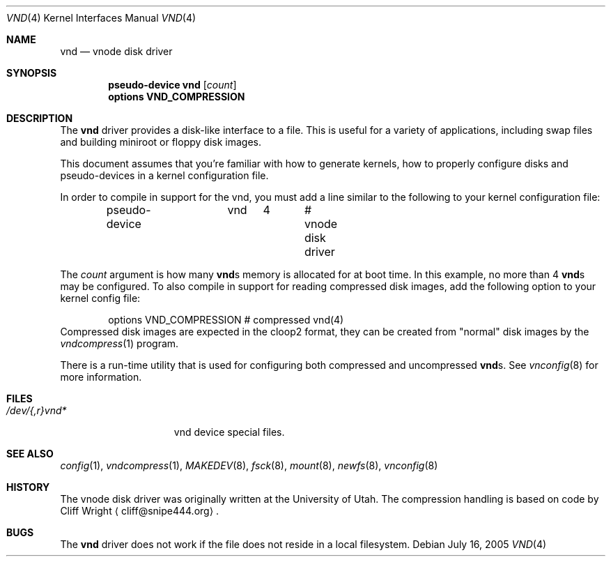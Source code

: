 .\"	$NetBSD: vnd.4,v 1.11 2005/07/17 00:08:27 hubertf Exp $
.\"
.\" Copyright (c) 1996, 1997 The NetBSD Foundation, Inc.
.\" All rights reserved.
.\"
.\" This code is derived from software contributed to The NetBSD Foundation
.\" by Jason R. Thorpe.
.\"
.\" Redistribution and use in source and binary forms, with or without
.\" modification, are permitted provided that the following conditions
.\" are met:
.\" 1. Redistributions of source code must retain the above copyright
.\"    notice, this list of conditions and the following disclaimer.
.\" 2. Redistributions in binary form must reproduce the above copyright
.\"    notice, this list of conditions and the following disclaimer in the
.\"    documentation and/or other materials provided with the distribution.
.\" 3. All advertising materials mentioning features or use of this software
.\"    must display the following acknowledgement:
.\"        This product includes software developed by the NetBSD
.\"        Foundation, Inc. and its contributors.
.\" 4. Neither the name of The NetBSD Foundation nor the names of its
.\"    contributors may be used to endorse or promote products derived
.\"    from this software without specific prior written permission.
.\"
.\" THIS SOFTWARE IS PROVIDED BY THE NETBSD FOUNDATION, INC. AND CONTRIBUTORS
.\" ``AS IS'' AND ANY EXPRESS OR IMPLIED WARRANTIES, INCLUDING, BUT NOT LIMITED
.\" TO, THE IMPLIED WARRANTIES OF MERCHANTABILITY AND FITNESS FOR A PARTICULAR
.\" PURPOSE ARE DISCLAIMED.  IN NO EVENT SHALL THE FOUNDATION OR CONTRIBUTORS
.\" BE LIABLE FOR ANY DIRECT, INDIRECT, INCIDENTAL, SPECIAL, EXEMPLARY, OR
.\" CONSEQUENTIAL DAMAGES (INCLUDING, BUT NOT LIMITED TO, PROCUREMENT OF
.\" SUBSTITUTE GOODS OR SERVICES; LOSS OF USE, DATA, OR PROFITS; OR BUSINESS
.\" INTERRUPTION) HOWEVER CAUSED AND ON ANY THEORY OF LIABILITY, WHETHER IN
.\" CONTRACT, STRICT LIABILITY, OR TORT (INCLUDING NEGLIGENCE OR OTHERWISE)
.\" ARISING IN ANY WAY OUT OF THE USE OF THIS SOFTWARE, EVEN IF ADVISED OF THE
.\" POSSIBILITY OF SUCH DAMAGE.
.\"
.Dd July 16, 2005
.Dt VND 4
.Os
.Sh NAME
.Nm vnd
.Nd vnode disk driver
.Sh SYNOPSIS
.Cd "pseudo-device vnd" Op Ar count
.Cd "options VND_COMPRESSION
.Sh DESCRIPTION
The
.Nm
driver provides a disk-like interface to a file.
This is useful for a variety of applications, including swap files
and building miniroot or floppy disk images.
.Pp
This document assumes that you're familiar with how to generate kernels,
how to properly configure disks and pseudo-devices in a kernel
configuration file.
.Pp
In order to compile in support for the vnd, you must add a line similar
to the following to your kernel configuration file:
.Bd -unfilled -offset indent
pseudo-device	vnd	4	# vnode disk driver
.Ed
.Pp
The
.Ar count
argument is how many
.Nm vnd Ns s
memory is allocated for at boot time.
In this example, no more than 4
.Nm vnd Ns s
may be configured.
To also compile in support for reading compressed disk images,
add the following option to your kernel config file:
.Bd -unfilled -offset indent
options        VND_COMPRESSION    # compressed vnd(4)
.Ed
Compressed disk images are expected in the cloop2 format,
they can be created from "normal" disk images by the
.Xr vndcompress 1
program. 
.Pp
There is a run-time utility that is used for configuring
both compressed and uncompressed
.Nm vnd Ns s .
See
.Xr vnconfig 8
for more information.
.Sh FILES
.Bl -tag -width /dev/XXrXvndX -compact
.It Pa /dev/{,r}vnd*
vnd device special files.
.El
.Sh SEE ALSO
.Xr config 1 ,
.Xr vndcompress 1 ,
.Xr MAKEDEV 8 ,
.Xr fsck 8 ,
.Xr mount 8 ,
.Xr newfs 8 ,
.Xr vnconfig 8
.Sh HISTORY
The vnode disk driver was originally written at the University of
Utah.
The compression handling is based on code by
.An Cliff Wright
.Aq cliff@snipe444.org . 
.Sh BUGS
The
.Nm
driver does not work if the file does not reside in a local filesystem.
